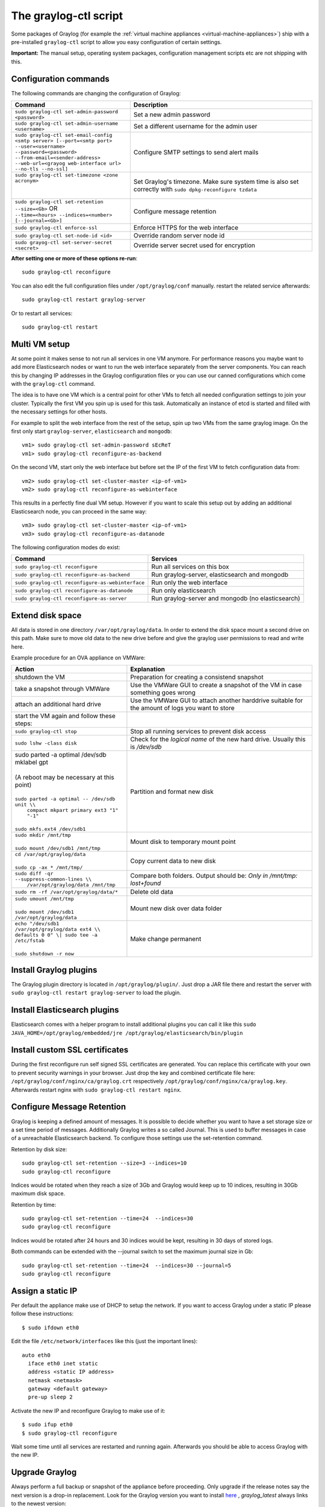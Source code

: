 .. _graylog-ctl:

**********************
The graylog-ctl script
**********************

Some packages of Graylog (for example the :ref:`virtual machine appliances <virtual-machine-appliances>`)
ship with a pre-installed ``graylog-ctl`` script to allow you easy configuration of certain settings.

**Important:** The manual setup, operating system packages, configuration management scripts etc are not
shipping with this.

Configuration commands
======================

The following commands are changing the configuration of Graylog:

+-----------------------------------------------------+---------------------------------------------+
| Command                                             | Description                                 |
+=====================================================+=============================================+
|| ``sudo graylog-ctl set-admin-password <password>`` | Set a new admin password                    |
+-----------------------------------------------------+---------------------------------------------+
|| ``sudo graylog-ctl set-admin-username <username>`` | Set a different username for the admin user |
+-----------------------------------------------------+---------------------------------------------+
|| ``sudo graylog-ctl set-email-config``              | Configure SMTP settings to send alert mails |
|| ``<smtp server> [--port=<smtp port>``              |                                             |
|| ``--user=<username>``                              |                                             |
|| ``--password=<password>``                          |                                             |
|| ``--from-email=<sender-address>``                  |                                             |
|| ``--web-url=<grayog web-interface url>``           |                                             |
|| ``--no-tls --no-ssl]``                             |                                             |
+-----------------------------------------------------+---------------------------------------------+
|| ``sudo graylog-ctl set-timezone <zone acronym>``   | Set Graylog's timezone. Make sure system    |
||                                                    | time is also set correctly with             |
||                                                    | ``sudo dpkg-reconfigure tzdata``            |
+-----------------------------------------------------+---------------------------------------------+
|| ``sudo graylog-ctl set-retention --size=<Gb>`` OR  | Configure message retention                 |
|| ``--time=<hours> --indices=<number>``              |                                             |
|| ``[--journal=<Gb>]``                               |                                             |
+-----------------------------------------------------+---------------------------------------------+
|| ``sudo graylog-ctl enforce-ssl``                   | Enforce HTTPS for the web interface         |
+-----------------------------------------------------+---------------------------------------------+
|| ``sudo graylog-ctl set-node-id <id>``              | Override random server node id              |
+-----------------------------------------------------+---------------------------------------------+
|| ``sudo grayog-ctl set-server-secret <secret>``     | Override server secret used for encryption  |
+-----------------------------------------------------+---------------------------------------------+

**After setting one or more of these options re-run**::

  sudo graylog-ctl reconfigure

You can also edit the full configuration files under ``/opt/graylog/conf`` manually. restart the related service afterwards::

  sudo graylog-ctl restart graylog-server

Or to restart all services::

  sudo graylog-ctl restart

Multi VM setup
==============

At some point it makes sense to not run all services in one VM anymore. For performance reasons you maybe want to add more Elasticsearch
nodes or want to run the web interface separately from the server components. You can reach this by changing IP addresses in the Graylog
configuration files or you can use our canned configurations which come with the ``graylog-ctl`` command.

The idea is to have one VM which is a central point for other VMs to fetch all needed configuration settings to join your cluster.
Typically the first VM you spin up is used for this task. Automatically an instance of etcd is started and filled with the necessary
settings for other hosts.

For example to split the web interface from the rest of the setup, spin up two VMs from the same graylog image. On the first only start
``graylog-server``, ``elasticsearch`` and ``mongodb``::

  vm1> sudo graylog-ctl set-admin-password sEcReT
  vm1> sudo graylog-ctl reconfigure-as-backend

On the second VM, start only the web interface but before set the IP of the first VM to fetch configuration data from::

  vm2> sudo graylog-ctl set-cluster-master <ip-of-vm1>
  vm2> sudo graylog-ctl reconfigure-as-webinterface

This results in a perfectly fine dual VM setup. However if you want to scale this setup out by adding an additional Elasticsearch node,
you can proceed in the same way::

  vm3> sudo graylog-ctl set-cluster-master <ip-of-vm1>
  vm3> sudo graylog-ctl reconfigure-as-datanode

The following configuration modes do exist:

+-----------------------------------------------------+---------------------------------------------+
| Command                                             | Services                                    |
+=====================================================+=============================================+
| ``sudo graylog-ctl reconfigure``                    | Run all services on this box                |
+-----------------------------------------------------+---------------------------------------------+
| ``sudo graylog-ctl reconfigure-as-backend``         | Run graylog-server, elasticsearch and       |
|                                                     | mongodb                                     |
+-----------------------------------------------------+---------------------------------------------+
| ``sudo graylog-ctl reconfigure-as-webinterface``    | Run only the web interface                  |
+-----------------------------------------------------+---------------------------------------------+
| ``sudo graylog-ctl reconfigure-as-datanode``        | Run only elasticsearch                      |
+-----------------------------------------------------+---------------------------------------------+
| ``sudo graylog-ctl reconfigure-as-server``          | Run graylog-server and mongodb              |
|                                                     | (no elasticsearch)                          |
+-----------------------------------------------------+---------------------------------------------+

Extend disk space
=================

All data is stored in one directory ``/var/opt/graylog/data``. In order to extend the disk space mount a second drive on this path. Make
sure to move old data to the new drive before and give the graylog user permissions to read and write here.

Example procedure for an OVA appliance on VMWare:

+-----------------------------------------------------+--------------------------------------------------+
| Action                                              | Explanation                                      |
+=====================================================+==================================================+
| shutdown the VM                                     | Preparation for creating a consistend snapshot   |
+-----------------------------------------------------+--------------------------------------------------+
| take a snapshot through VMWare                      | Use the VMWare GUI to create a snapshot          |
|                                                     | of the VM in case something goes wrong           |
+-----------------------------------------------------+--------------------------------------------------+
| attach an additional hard drive                     | Use the VMWare GUI to attach another harddrive   |
|                                                     | suitable for the amount of logs you want to      |
|                                                     | store                                            |
+-----------------------------------------------------+--------------------------------------------------+
| start the VM again and follow these steps:          |                                                  |
+-----------------------------------------------------+--------------------------------------------------+
| | ``sudo graylog-ctl stop``                         | Stop all running services to prevent disk        |
|                                                     | access                                           |
+-----------------------------------------------------+--------------------------------------------------+
| | ``sudo lshw -class disk``                         | Check for the `logical name` of the new hard     |
|                                                     | drive. Usually this is `/dev/sdb`                |
+-----------------------------------------------------+--------------------------------------------------+
| | sudo parted -a optimal /dev/sdb mklabel gpt       | Partition and format new disk                    |
| |                                                   |                                                  |
| | (A reboot may be necessary at this point)         |                                                  |
| |                                                   |                                                  |
| | ``sudo parted -a optimal -- /dev/sdb unit \\``    |                                                  |
| |          ``compact mkpart primary ext3 "1" "-1"`` |                                                  |
| |                                                   |                                                  |
| | ``sudo mkfs.ext4 /dev/sdb1``                      |                                                  |
+-----------------------------------------------------+--------------------------------------------------+
| | ``sudo mkdir /mnt/tmp``                           | Mount disk to temporary mount point              |
| |                                                   |                                                  |
| | ``sudo mount /dev/sdb1 /mnt/tmp``                 |                                                  |
+-----------------------------------------------------+--------------------------------------------------+
| | ``cd /var/opt/graylog/data``                      | Copy current data to new disk                    |
| |                                                   |                                                  |
| | ``sudo cp -ax * /mnt/tmp/``                       |                                                  |
+-----------------------------------------------------+--------------------------------------------------+
| | ``sudo diff -qr --suppress-common-lines \\``      | Compare both folders.                            |
| |           ``/var/opt/graylog/data /mnt/tmp``      | Output should be: `Only in /mnt/tmp: lost+found` |
+-----------------------------------------------------+--------------------------------------------------+
| | ``sudo rm -rf /var/opt/graylog/data/*``           | Delete old data                                  |
+-----------------------------------------------------+--------------------------------------------------+
| | ``sudo umount /mnt/tmp``                          | Mount new disk over data folder                  |
| |                                                   |                                                  |
| | ``sudo mount /dev/sdb1 /var/opt/graylog/data``    |                                                  |
+-----------------------------------------------------+--------------------------------------------------+
| | ``echo "/dev/sdb1 /var/opt/graylog/data ext4 \\`` | Make change permanent                            |
| | ``defaults 0 0" \| sudo tee -a /etc/fstab``       |                                                  |
| |                                                   |                                                  |
| | ``sudo shutdown -r now``                          |                                                  |
+-----------------------------------------------------+--------------------------------------------------+

Install Graylog plugins
=======================
The Graylog plugin directory is located in ``/opt/graylog/plugin/``. Just drop a JAR file there and restart the server with
``sudo graylog-ctl restart graylog-server`` to load the plugin.

Install Elasticsearch plugins
=============================

Elasticsearch comes with a helper program to install additional plugins you can call it like this
``sudo JAVA_HOME=/opt/graylog/embedded/jre /opt/graylog/elasticsearch/bin/plugin``

Install custom SSL certificates
===============================

During the first reconfigure run self signed SSL certificates are generated. You can replace this certificate with your own to prevent security
warnings in your browser. Just drop the key and combined certificate file here: ``/opt/graylog/conf/nginx/ca/graylog.crt`` respectively
``/opt/graylog/conf/nginx/ca/graylog.key``. Afterwards restart nginx with ``sudo graylog-ctl restart nginx``.

Configure Message Retention
===========================

Graylog is keeping a defined amount of messages. It is possible to decide whether you want to have a set storage size or a set time period of
messages. Additionally Graylog writes a so called Journal. This is used to buffer messages in case of a unreachable Elasticsearch backend.
To configure those settings use the set-retention command.

Retention by disk size::

  sudo graylog-ctl set-retention --size=3 --indices=10
  sudo graylog-ctl reconfigure

Indices would be rotated when they reach a size of 3Gb and Graylog would keep up to 10 indices, resulting in 30Gb maximum disk space.

Retention by time::

  sudo graylog-ctl set-retention --time=24  --indices=30
  sudo graylog-ctl reconfigure

Indices would be rotated after 24 hours and 30 indices would be kept, resulting in 30 days of stored logs.

Both commands can be extended with the --journal switch to set the maximum journal size in Gb::

  sudo graylog-ctl set-retention --time=24  --indices=30 --journal=5
  sudo graylog-ctl reconfigure

Assign a static IP
==================

Per default the appliance make use of DHCP to setup the network. If you want to access Graylog under a static IP please
follow these instructions::

  $ sudo ifdown eth0

Edit the file ``/etc/network/interfaces`` like this (just the important lines)::

  auto eth0
    iface eth0 inet static
    address <static IP address>
    netmask <netmask>
    gateway <default gateway>
    pre-up sleep 2

Activate the new IP and reconfigure Graylog to make use of it::

  $ sudo ifup eth0
  $ sudo graylog-ctl reconfigure

Wait some time until all services are restarted and running again. Afterwards you should be able to access Graylog with the new IP.

Upgrade Graylog
===============

Always perform a full backup or snapshot of the appliance before proceeding. Only upgrade
if the release notes say the next version is a drop-in replacement.
Look for the Graylog version you want to install `here <https://packages.graylog2.org/appliances/ubuntu>`_ , `graylog_latest` always links to the newest version::

  wget https://packages.graylog2.org/releases/graylog-omnibus/ubuntu/graylog_latest.deb
  sudo graylog-ctl stop
  sudo dpkg -G -i graylog_latest.deb
  sudo graylog-ctl reconfigure

Advanced Settings
=================

To change certain parameters used by `graylog-ctl` during a reconfigure run you can override all default parameters found  in the `attributes <https://github.com/Graylog2/omnibus-graylog2/blob/1.3/files/graylog-cookbooks/graylog/attributes/default.rb>`_ file.
If you want to change the username used by Graylog for example, edit the file ``/etc/graylog/graylog-settings.json`` like this::

  "custom_attributes": {
    "user": {
      "username": "log-user"
    }
  }

Afterwards run `sudo graylog-ctl reconfigure` and `sudo graylog-ctl restart`. In this way you can change things like the path to the data
directory or memory settings for Graylog and Elasticsearch

Production readiness
====================

You can use the Graylog appliances (OVA, Docker, AWS, ...) for small production setups but please consider to harden the security of the box before.

 * Set another password for the default ubuntu user
 * Disable remote password logins in /etc/ssh/sshd_config and deploy proper ssh keys
 * Seperate the box network-wise from the outside, otherwise Elasticsearch can be reached by anyone

If you want to create your own customised setup take a look at our :ref:`other installation methods <installing>`.
